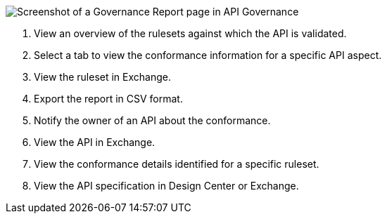 // Partial reused in index.adoc and fix-instance-conformance-issues.adoc 

image::api-gov-apim-governance-report.png[Screenshot of a Governance Report page in API Governance]

[calloutlist]
. View an overview of the rulesets against which the API is validated.
. Select a tab to view the conformance information for a specific API aspect.
. View the ruleset in Exchange.
. Export the report in CSV format.
. Notify the owner of an API about the conformance.
. View the API in Exchange.
. View the conformance details identified for a specific ruleset.
. View the API specification in Design Center or Exchange.